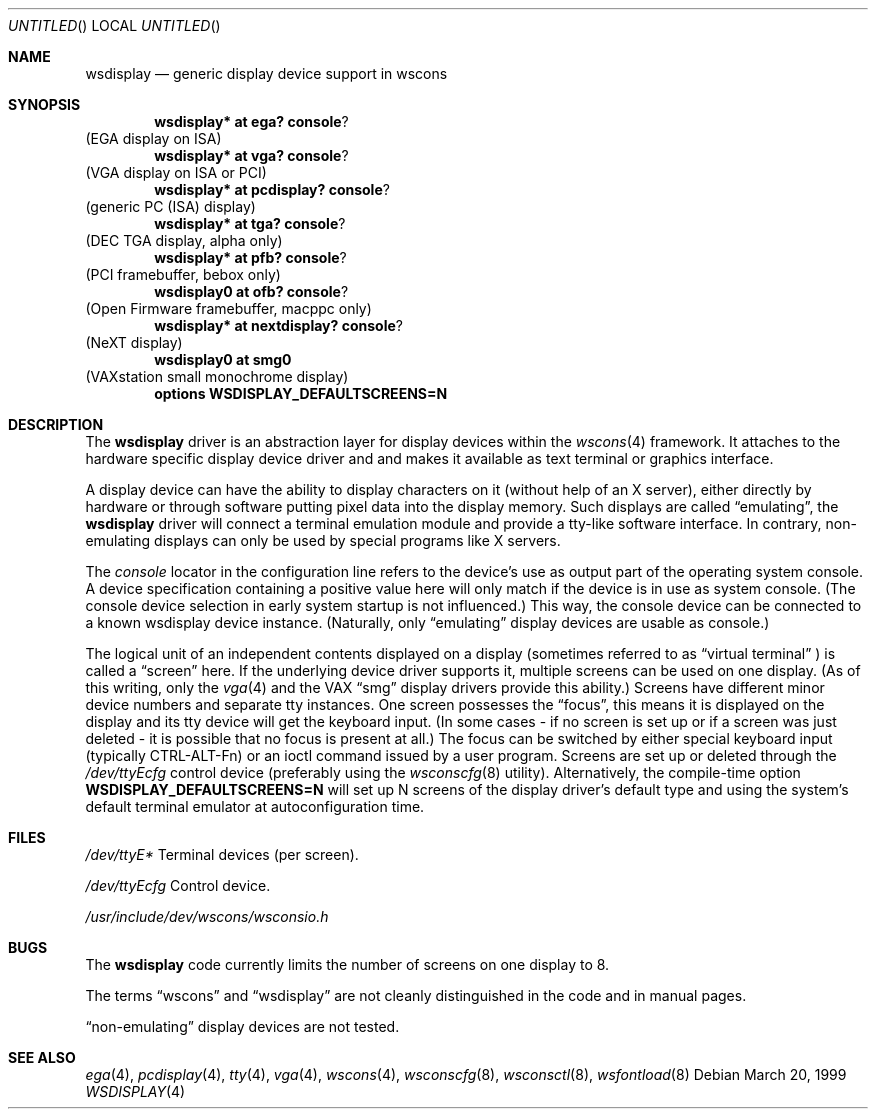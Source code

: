 .\" $NetBSD: wsdisplay.4,v 1.8 2001/06/10 15:43:56 wiz Exp $
.Dd March 20, 1999
.Os
.Dt WSDISPLAY 4
.Sh NAME
.Nm wsdisplay
.Nd generic display device support in wscons
.Sh SYNOPSIS
.Cd wsdisplay* at ega? console ?
(EGA display on ISA)
.Cd wsdisplay* at vga? console ?
(VGA display on ISA or PCI)
.Cd wsdisplay* at pcdisplay? console ?
(generic PC (ISA) display)
.Cd wsdisplay* at tga? console ?
(DEC TGA display, alpha only)
.Cd wsdisplay* at pfb? console ?
(PCI framebuffer, bebox only)
.Cd wsdisplay0 at ofb? console ?
(Open Firmware framebuffer, macppc only)
.Cd wsdisplay* at nextdisplay? console ?
(NeXT display)
.Cd wsdisplay0 at smg0
(VAXstation small monochrome display)
.Cd options WSDISPLAY_DEFAULTSCREENS=N
.Sh DESCRIPTION
The
.Nm
driver is an abstraction layer for display devices within the
.Xr wscons 4
framework. It attaches to the hardware specific display device
driver and and makes it available as text terminal or graphics
interface.
.Pp
A display device can have the ability to display characters on it
(without help of an X server), either directly by hardware or through
software putting pixel data into the display memory.
Such displays are called
.Dq emulating ,
the
.Nm
driver will connect a terminal emulation module and provide a
tty-like software interface. In contrary, non-emulating displays can only
be used by special programs like X servers.
.Pp
The
.Em console
locator in the configuration line refers to the device's use as output
part of the operating system console. A device specification containing
a positive value here will only match if the device is in use as system
console. (The console device selection in early system startup is not
influenced.) This way, the console device can be connected to a known
wsdisplay device instance. (Naturally, only
.Dq emulating
display devices are usable as console.)
.Pp
The logical unit of an independent contents displayed on a display
(sometimes referred to as
.Dq virtual terminal
) is called a
.Dq screen
here. If the underlying device driver supports it, multiple screens can
be used on one display. (As of this writing, only the
.Xr vga 4
and the
.Tn VAX
.Dq smg
display drivers provide this ability.)
Screens have different minor device numbers and separate tty instances.
One screen possesses the
.Dq focus ,
this means it is displayed on the display and its tty device will get
the keyboard input. (In some cases - if no screen is set up or if a screen
was just deleted - it is possible that no focus is present at all.)
The focus can be switched by either special keyboard input (typically
CTRL-ALT-Fn) or an ioctl command issued by a user program.
Screens are set up or deleted through the
.Pa /dev/ttyEcfg
control device (preferably using the
.Xr wsconscfg 8
utility). Alternatively, the compile-time option
.Cd WSDISPLAY_DEFAULTSCREENS=N
will set up N screens of the display driver's default type and using
the system's default terminal emulator at autoconfiguration time.
.Sh FILES
.Bl -item
.It
.Pa /dev/ttyE*
Terminal devices (per screen).
.It
.Pa /dev/ttyEcfg
Control device.
.It
.Pa /usr/include/dev/wscons/wsconsio.h
.El
.Sh BUGS
The
.Nm
code currently limits the number of screens on one display to 8.
.Pp
The terms
.Dq wscons
and
.Dq wsdisplay
are not cleanly distinguished in the code and in manual pages.
.Pp
.Dq non-emulating
display devices are not tested.
.Sh SEE ALSO
.Xr ega 4 ,
.Xr pcdisplay 4 ,
.Xr tty 4 ,
.Xr vga 4 ,
.Xr wscons 4 ,
.Xr wsconscfg 8 ,
.Xr wsconsctl 8 ,
.Xr wsfontload 8
